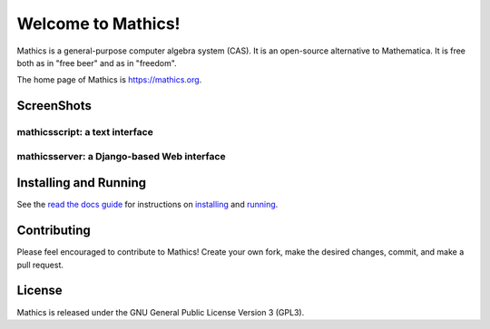 Welcome to Mathics!
===================

|Pypi Installs| |Latest Version| |Supported Python Versions| |Travis|_ |SlackStatus|_

|Packaging status|


Mathics is a general-purpose computer algebra system (CAS). It is an open-source alternative to Mathematica. It is free both as in "free beer" and as in "freedom".

The home page of Mathics is https://mathics.org.


ScreenShots
-----------

mathicsscript: a text interface
+++++++++++++++++++++++++++++++

|mathicsscript|

mathicsserver: a Django-based Web interface
+++++++++++++++++++++++++++++++++++++++++++

|mathicssserver|


Installing and Running
----------------------

See the `read the docs guide <https://mathics-development-guide.readthedocs.io/en/latest/>`_ for instructions on `installing <https://mathics-development-guide.readthedocs.io/en/latest/installing.html>`_ and `running <https://mathics-development-guide.readthedocs.io/en/latest/running.html>`_.

Contributing
------------

Please feel encouraged to contribute to Mathics! Create your own fork, make the desired changes, commit, and make a pull request.


License
-------

Mathics is released under the GNU General Public License Version 3 (GPL3).

.. |SlackStatus| image:: https://mathics-slackin.herokuapp.com/badge.svg
.. _SlackStatus: https://mathics-slackin.herokuapp.com/
.. |Travis| image:: https://secure.travis-ci.org/mathics/Mathics.svg?branch=master
.. _Travis: https://travis-ci.org/mathics/Mathics
.. _PyPI: https://pypi.org/project/Mathics/
.. |mathicsscript| image:: https://github.com/Mathics3/mathicsscript/blob/master/screenshots/mathicsscript1.gif
.. |mathicssserver| image:: https://mathics.org/images/mathicsserver.png
.. |Latest Version| image:: https://badge.fury.io/py/Mathics3.svg
		 :target: https://badge.fury.io/py/Mathics3
.. |Pypi Installs| image:: https://pepy.tech/badge/Mathics3
.. |Supported Python Versions| image:: https://img.shields.io/pypi/pyversions/Mathics3.svg
.. |Packaging status| image:: https://repology.org/badge/vertical-allrepos/mathics.svg
			    :target: https://repology.org/project/mathics/versions



